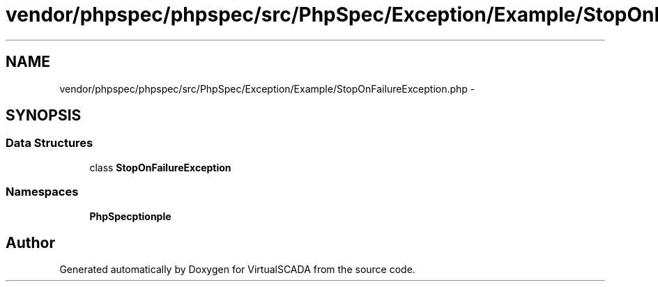 .TH "vendor/phpspec/phpspec/src/PhpSpec/Exception/Example/StopOnFailureException.php" 3 "Tue Apr 14 2015" "Version 1.0" "VirtualSCADA" \" -*- nroff -*-
.ad l
.nh
.SH NAME
vendor/phpspec/phpspec/src/PhpSpec/Exception/Example/StopOnFailureException.php \- 
.SH SYNOPSIS
.br
.PP
.SS "Data Structures"

.in +1c
.ti -1c
.RI "class \fBStopOnFailureException\fP"
.br
.in -1c
.SS "Namespaces"

.in +1c
.ti -1c
.RI " \fBPhpSpec\\Exception\\Example\fP"
.br
.in -1c
.SH "Author"
.PP 
Generated automatically by Doxygen for VirtualSCADA from the source code\&.
